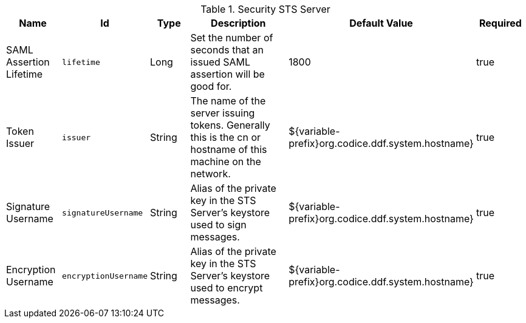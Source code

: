 :title: Security STS Server
:id: ddf.security.sts
:type: table
:status: published
:application: ${ddf-security}
:summary: STS configurations.

.[[ddf.security.sts]]Security STS Server
[cols="1,1m,1,3,1,1" options="header"]
|===

|Name
|Id
|Type
|Description
|Default Value
|Required

|SAML Assertion Lifetime
|lifetime
|Long
|Set the number of seconds that an issued SAML assertion will be good for.
|1800
|true

|Token Issuer
|issuer
|String
|The name of the server issuing tokens. Generally this is the cn or hostname of this machine on the network.
|${variable-prefix}org.codice.ddf.system.hostname}
|true

|Signature Username
|signatureUsername
|String
|Alias of the private key in the STS Server's keystore used to sign messages.
|${variable-prefix}org.codice.ddf.system.hostname}
|true

|Encryption Username
|encryptionUsername
|String
|Alias of the private key in the STS Server's keystore used to encrypt messages.
|${variable-prefix}org.codice.ddf.system.hostname}
|true

|===

